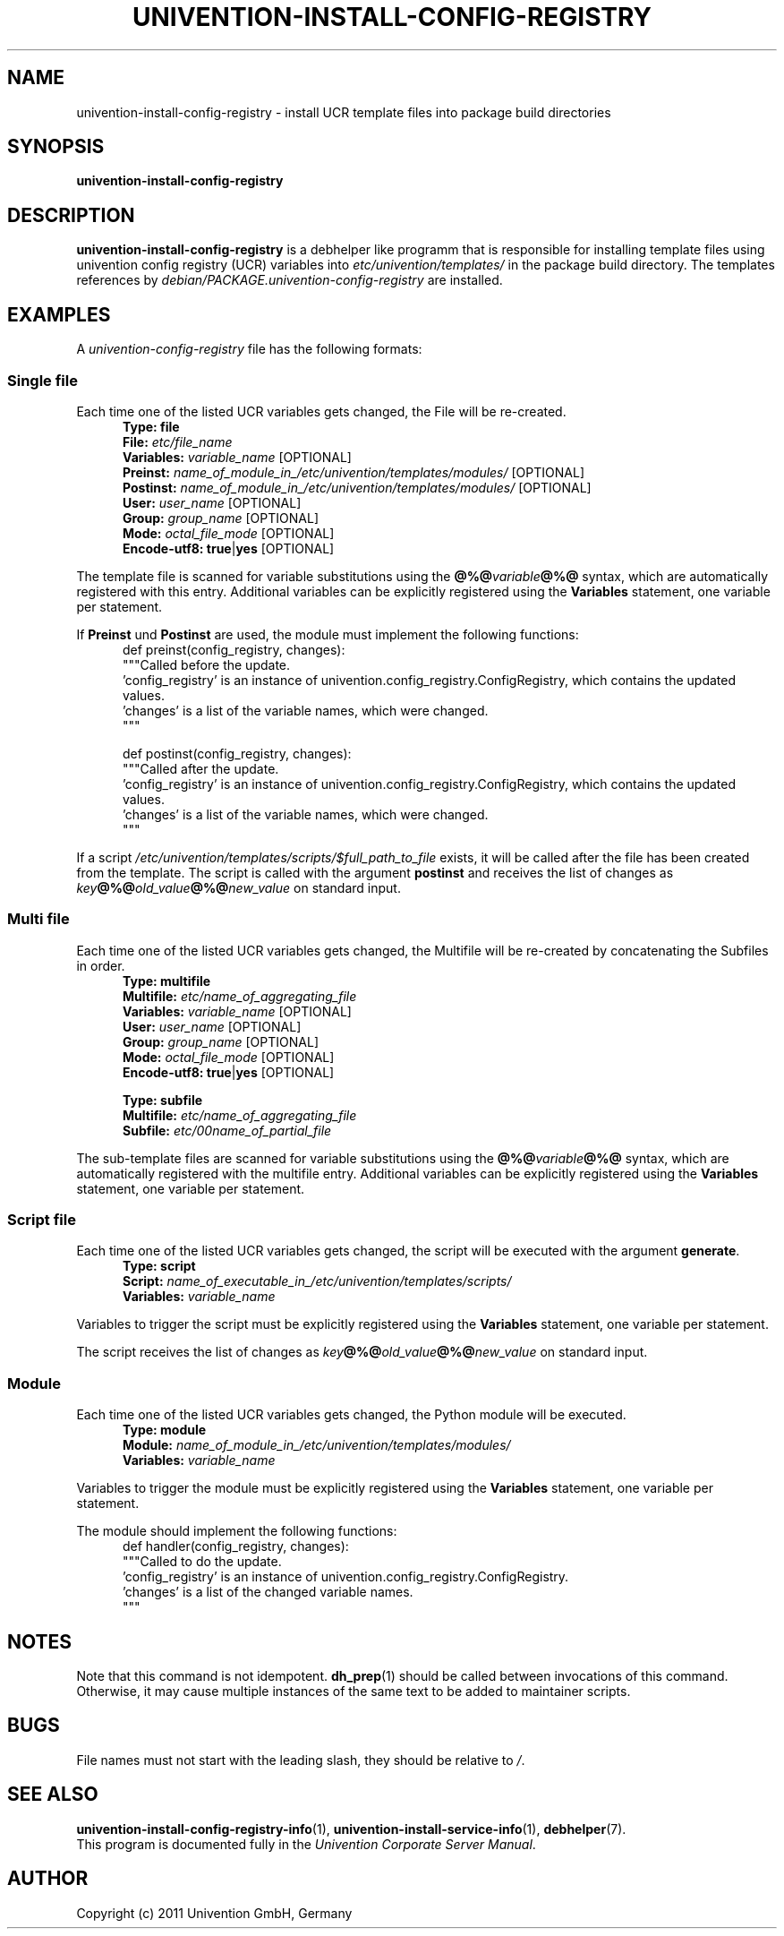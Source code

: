 .\"                                      Hey, EMACS: -*- nroff -*-
.TH UNIVENTION-INSTALL-CONFIG-REGISTRY 1 2011-05-24 UCS

.SH NAME
univention\-install\-config\-registry \- install UCR template files into package build directories

.SH SYNOPSIS
.B univention\-install\-config\-registry

.SH DESCRIPTION
.B univention\-install\-config\-registry
is a debhelper like programm that is responsible for installing template files using univention config registry (UCR) variables into
.I etc/univention/templates/
in the package build directory. The templates references by
.I debian/PACKAGE.univention\-config\-registry
are installed.

.SH EXAMPLES
A
.I univention\-config\-registry
file has the following formats:
.SS Single file
Each time one of the listed UCR variables gets changed, the File will be re-created.
.RS 5
.nf
\fBType: file\fP
\fBFile:\fP \fIetc/file_name\fP
\fBVariables:\fP \fIvariable_name\fP [OPTIONAL]
\fBPreinst:\fP \fIname_of_module_in_/etc/univention/templates/modules/\fP [OPTIONAL]
\fBPostinst:\fP \fIname_of_module_in_/etc/univention/templates/modules/\fP [OPTIONAL]
\fBUser:\fP \fIuser_name\fP [OPTIONAL]
\fBGroup:\fP \fIgroup_name\fP [OPTIONAL]
\fBMode:\fP \fIoctal_file_mode\fP [OPTIONAL]
\fBEncode-utf8:\fP \fBtrue\fP|\fByes\fP [OPTIONAL]
.fi
.RE
.P
The template file is scanned for variable substitutions using the \fB@%@\fP\fIvariable\fP\fB@%@\fP syntax, which are automatically registered with this entry.
Additional variables can be explicitly registered using the \fBVariables\fP statement, one variable per statement.
.P
If \fBPreinst\fP und \fBPostinst\fP are used, the module must implement the following functions:
.RS 5
.nf
def preinst(config_registry, changes):
    """Called before the update.
    'config_registry' is an instance of univention.config_registry.ConfigRegistry, which contains the updated values.
    'changes' is a list of the variable names, which were changed.
    """

def postinst(config_registry, changes):
    """Called after the update.
    'config_registry' is an instance of univention.config_registry.ConfigRegistry, which contains the updated values.
    'changes' is a list of the variable names, which were changed.
    """
.fi
.RE
.P
If a script \fI/etc/univention/templates/scripts/$full_path_to_file\fP exists, it will be called after the file has been created from the template.
The script is called with the argument \fBpostinst\fP and receives the list of changes as \fIkey\fP\fB@%@\fP\fIold_value\fP\fB@%@\fP\fInew_value\fP on standard input.

.SS Multi file
Each time one of the listed UCR variables gets changed, the Multifile will be re-created by concatenating the Subfiles in order.
.RS 5
.nf
\fBType: multifile\fP
\fBMultifile:\fP \fIetc/name_of_aggregating_file\fP
\fBVariables:\fP \fIvariable_name\fP [OPTIONAL]
\fBUser:\fP \fIuser_name\fP [OPTIONAL]
\fBGroup:\fP \fIgroup_name\fP [OPTIONAL]
\fBMode:\fP \fIoctal_file_mode\fP [OPTIONAL]
\fBEncode-utf8:\fP \fBtrue\fP|\fByes\fP [OPTIONAL]

\fBType: subfile\fP
\fBMultifile:\fP \fIetc/name_of_aggregating_file\fP
\fBSubfile:\fP \fIetc/00name_of_partial_file\fP
.fi
.RE
.P
The sub-template files are scanned for variable substitutions using the \fB@%@\fP\fIvariable\fP\fB@%@\fP syntax, which are automatically registered with the multifile entry.
Additional variables can be explicitly registered using the \fBVariables\fP statement, one variable per statement.

.SS Script file
Each time one of the listed UCR variables gets changed, the script will be executed with the argument \fBgenerate\fP.
.RS 5
.nf
\fBType: script\fP
\fBScript:\fP \fIname_of_executable_in_/etc/univention/templates/scripts/\fP
\fBVariables:\fP \fIvariable_name\fP
.fi
.RE
.P
Variables to trigger the script must be explicitly registered using the \fBVariables\fP statement, one variable per statement.
.P
The script receives the list of changes as \fIkey\fP\fB@%@\fP\fIold_value\fP\fB@%@\fP\fInew_value\fP on standard input.

.SS Module
Each time one of the listed UCR variables gets changed, the Python module will be executed.
.RS 5
.nf
\fBType: module\fP
\fBModule:\fP \fIname_of_module_in_/etc/univention/templates/modules/\fP
\fBVariables:\fP \fIvariable_name\fP
.fi
.RE
.P
Variables to trigger the module must be explicitly registered using the \fBVariables\fP statement, one variable per statement.
.P
The module should implement the following functions:
.RS 5
.nf
def handler(config_registry, changes):
    """Called to do the update.
    'config_registry' is an instance of univention.config_registry.ConfigRegistry.
    'changes' is a list of the changed variable names.
    """
.fi
.RE

.SH NOTES
Note that this command is not idempotent.
.BR dh_prep (1)
should be called between invocations of this command.
Otherwise, it may cause multiple instances of the same text to be added to maintainer scripts.

.SH BUGS
File names must not start with the leading slash, they should be relative to \fI/\fP.

.SH SEE ALSO
.BR univention\-install\-config\-registry\-info (1),
.BR univention\-install\-service\-info (1),
.BR debhelper (7).
.br
This program is documented fully in the
.IR "Univention Corporate Server Manual" .

.SH AUTHOR
Copyright (c) 2011 Univention GmbH, Germany
